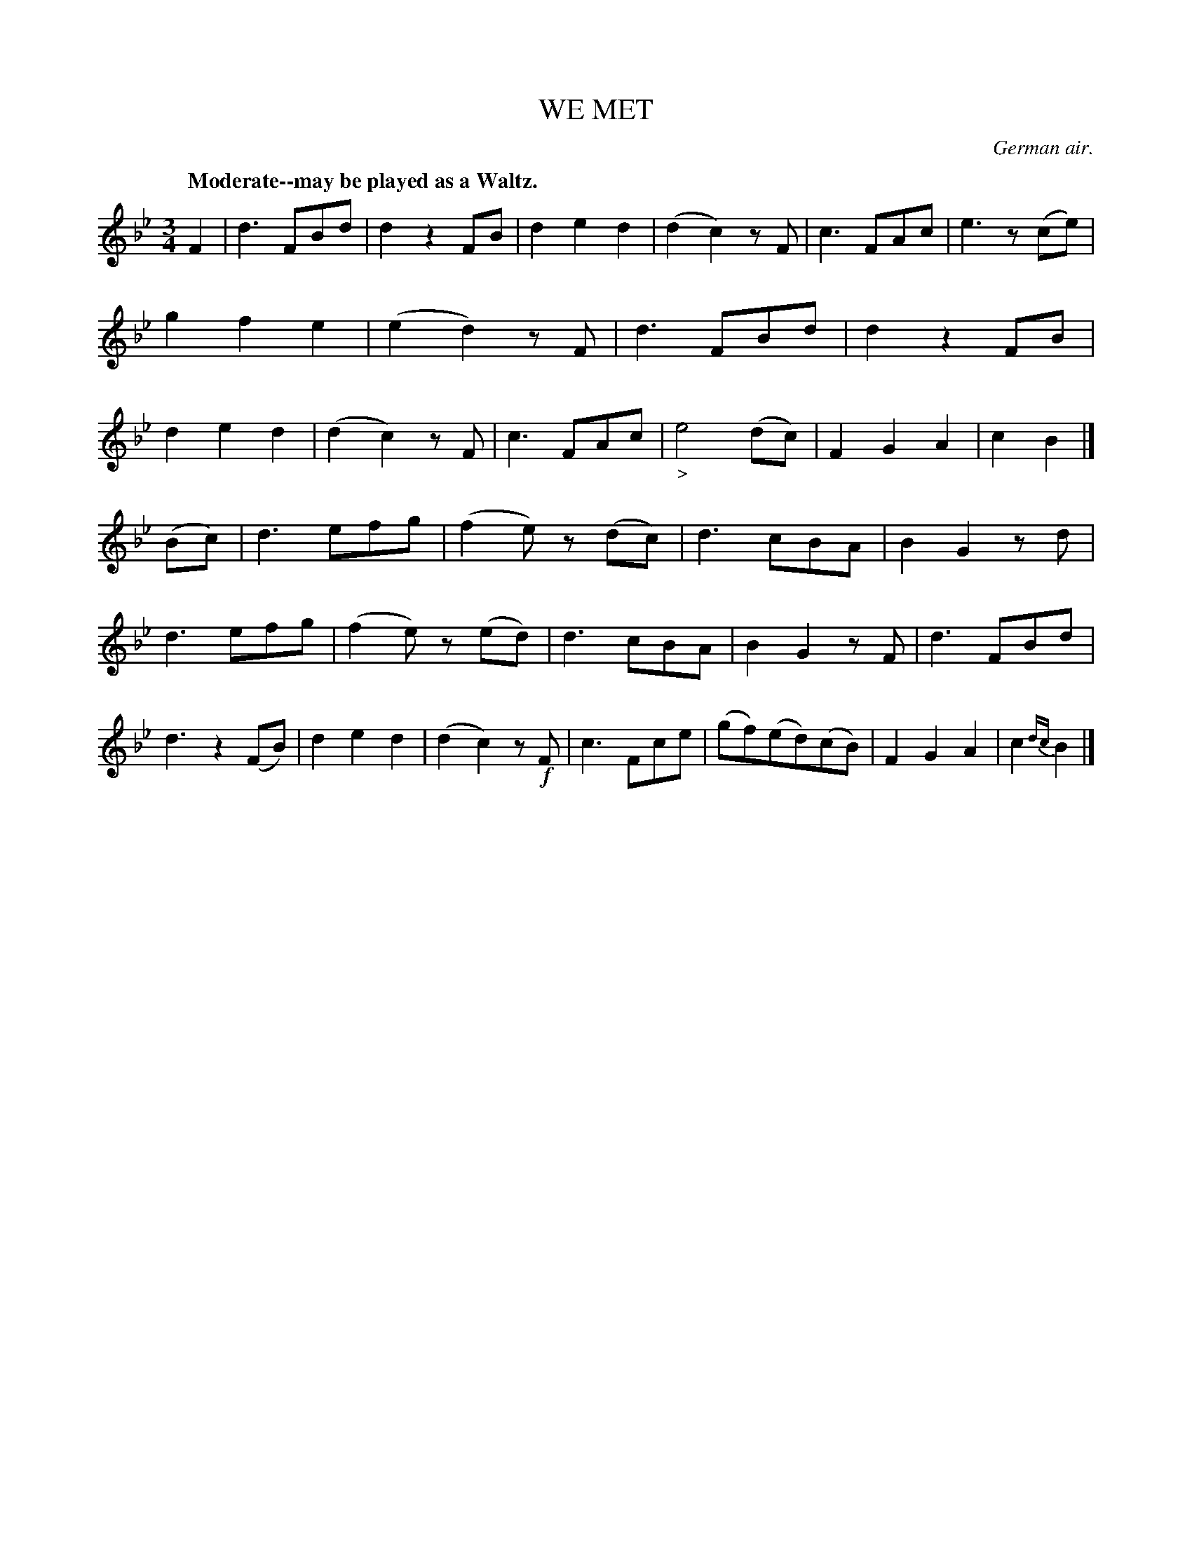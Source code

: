 X: 10204
T: WE MET
O: German air.
Q: "Moderate--may be played as a Waltz."
%R: air, waltz
B: W. Hamilton "Universal Tune-Book" Vol. 1 Glasgow 1844 p.20 #4
S: http://imslp.org/wiki/Hamilton's_Universal_Tune-Book_(Various)
Z: 2016 John Chambers <jc:trillian.mit.edu>
M: 3/4
L: 1/8
K: Bb
%%slurgraces yes
%%graceslurs yes
% - - - - - - - - - - - - - - - - - - - - - - - - -
F2 |\
d3FBd | d2z2FB | d2e2d2 | (d2c2)zF |\
c3FAc | e3z(ce) | g2f2e2 | (e2d2)zF |\
d3FBd | d2z2FB | d2e2d2 | (d2c2)zF |\
c3FAc | "_>"e4(dc) | F2G2A2 | c2B2 |]
(Bc) |\
d3efg | (f2e)z (dc) | d3cBA | B2G2zd |\
d3efg | (f2e)z (ed) | d3cBA | B2G2zF |\
d3FBd | d3z2(FB) | d2e2d2 | (d2c2)z!f!F |\
c3Fce | (gf)(ed)(cB) | F2G2A2 | c2{dc}B2 |]
% - - - - - - - - - - - - - - - - - - - - - - - - -

